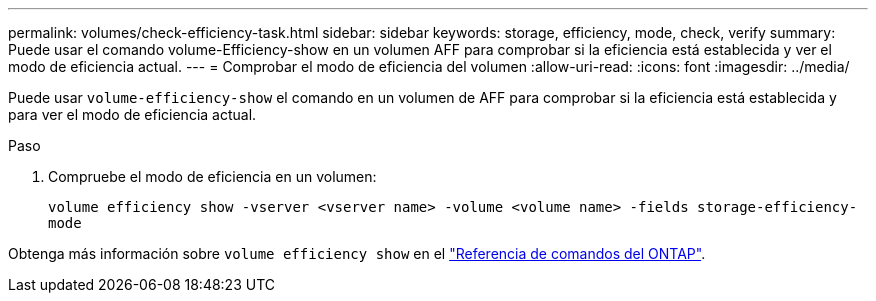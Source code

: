 ---
permalink: volumes/check-efficiency-task.html 
sidebar: sidebar 
keywords: storage, efficiency, mode, check, verify 
summary: Puede usar el comando volume-Efficiency-show en un volumen AFF para comprobar si la eficiencia está establecida y ver el modo de eficiencia actual. 
---
= Comprobar el modo de eficiencia del volumen
:allow-uri-read: 
:icons: font
:imagesdir: ../media/


[role="lead"]
Puede usar `volume-efficiency-show` el comando en un volumen de AFF para comprobar si la eficiencia está establecida y para ver el modo de eficiencia actual.

.Paso
. Compruebe el modo de eficiencia en un volumen:
+
`volume efficiency show -vserver <vserver name> -volume <volume name> -fields storage-efficiency-mode`



Obtenga más información sobre `volume efficiency show` en el link:https://docs.netapp.com/us-en/ontap-cli/volume-efficiency-show.html["Referencia de comandos del ONTAP"^].
